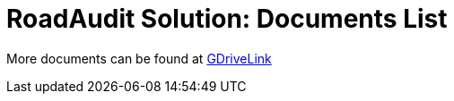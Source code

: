 = RoadAudit Solution: Documents List

More documents can be found at https://drive.google.com/drive/folders/1I42Peb6uhvdSZsl4dnLHNsruLUiuDU0H?usp=drive_link[GDriveLink, window=_blank]
